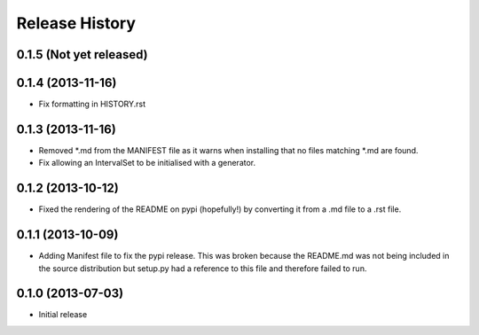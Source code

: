 .. :changelog:

Release History
---------------
0.1.5 (Not yet released)
++++++++++++++++++


0.1.4 (2013-11-16)
++++++++++++++++++
- Fix formatting in HISTORY.rst

0.1.3 (2013-11-16)
++++++++++++++++++

- Removed \*.md from the MANIFEST file as it warns when installing that no files matching \*.md are found.
- Fix allowing an IntervalSet to be initialised with a generator.

0.1.2 (2013-10-12)
++++++++++++++++++

- Fixed the rendering of the README on pypi (hopefully!) by converting it from a .md file to a .rst file.

0.1.1 (2013-10-09)
++++++++++++++++++

- Adding Manifest file to fix the pypi release. This was broken because the README.md was not being included in the source distribution but setup.py had a reference to this file and therefore failed to run.

0.1.0 (2013-07-03)
++++++++++++++++++

- Initial release
